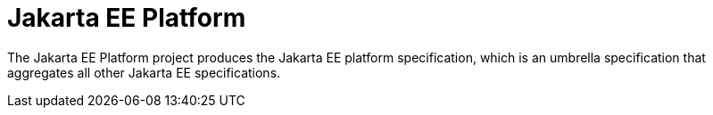 = Jakarta EE Platform

The Jakarta EE Platform project produces the Jakarta EE platform specification, which is an umbrella specification that aggregates all other Jakarta EE specifications.